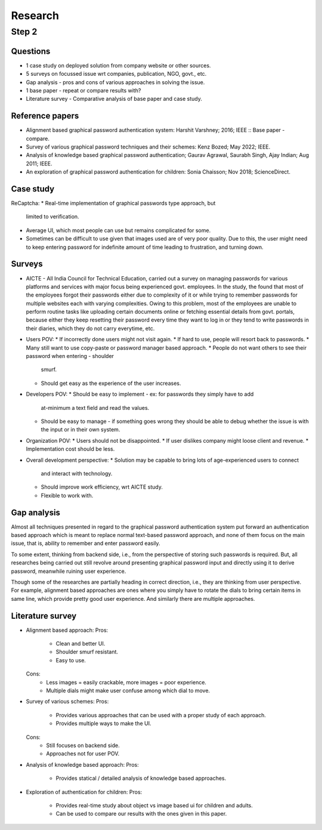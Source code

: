 ########
Research
########

Step 2
******

Questions
=========
*  1 case study on deployed solution from company website or other sources.
*  5 surveys on focussed issue wrt companies, publication, NGO, govt., etc.
*  Gap analysis - pros and cons of various approaches in solving the issue.
*  1 base paper - repeat or compare results with?
*  Literature survey - Comparative analysis of base paper and case study.

Reference papers
================
*  Alignment based graphical password authentication system: Harshit Varshney;
   2016; IEEE :: Base paper - compare.
*  Survey of various graphical password techniques and their schemes: Kenz
   Bozed; May 2022; IEEE.
*  Analysis of knowledge based graphical password authentication; Gaurav
   Agrawal, Saurabh Singh, Ajay Indian; Aug 2011; IEEE.
*  An exploration of graphical password authentication for children: Sonia
   Chaisson; Nov 2018; ScienceDirect.

Case study
==========
ReCaptcha:
*  Real-time implementation of graphical passwords type approach, but
   limited to verification.
*  Average UI, which most people can use but remains complicated for some.
*  Sometimes can be difficult to use given that images used are of very
   poor quality. Due to this, the user might need to keep entering password
   for indefinite amount of time leading to frustration, and turning down.

Surveys
=======
*  AICTE - All India Council for Technical Education, carried out a survey on
   managing passwords for various platforms and services with major focus being
   experienced govt. employees. In the study, the found that most of the
   employees forgot their passwords either due to complexity of it or while
   trying to remember passwords for multiple websites each with varying
   complexities.
   Owing to this problem, most of the employees are unable to perform routine
   tasks like uploading certain documents online or fetching essential details
   from govt. portals, because either they keep resetting their password every
   time they want to log in or they tend to write passwords in their diaries,
   which they do not carry everytime, etc.
*  Users POV:
   *  If incorrectly done users might not visit again.
   *  If hard to use, people will resort back to passwords.
   *  Many still want to use copy-paste or password manager based approach.
   *  People do not want others to see their password when entering - shoulder
      smurf.
   *  Should get easy as the experience of the user increases.
*  Developers POV:
   *  Should be easy to implement - ex: for passwords they simply have to add
      at-minimum a text field and read the values.
   *  Should be easy to manage - if something goes wrong they should be able
      to debug whether the issue is with the input or in their own system.
*  Organization POV:
   *  Users should not be disappointed.
   *  If user dislikes company might loose client and revenue.
   *  Implementation cost should be less.
*  Overall development perspective:
   *  Solution may be capable to bring lots of age-experienced users to connect
      and interact with technology.
   *  Should improve work efficiency, wrt AICTE study.
   *  Flexible to work with.

Gap analysis
============
Almost all techniques presented in regard to the graphical password
authentication system put forward an authentication based approach which is
meant to replace normal text-based password approach, and none of them focus
on the main issue, that is, ability to remember and enter password easily.

To some extent, thinking from backend side, i.e., from the perspective of
storing such passwords is required. But, all researches being carried out
still revolve around presenting graphical password input and directly
using it to derive password, meanwhile ruining user experience.

Though some of the researches are partially heading in correct direction, i.e.,
they are thinking from user perspective. For example, alignment based
approaches are ones where you simply have to rotate the dials to bring certain
items in same line, which provide pretty good user experience.
And similarly there are multiple approaches.

Literature survey
=================
*  Alignment based approach:
   Pros:
      *  Clean and better UI.
      *  Shoulder smurf resistant.
      *  Easy to use.
   Cons:
      *  Less images = easily crackable, more images = poor experience.
      *  Multiple dials might make user confuse among which dial to move.
*  Survey of various schemes:
   Pros:
      *  Provides various approaches that can be used with a proper study of
         each approach.
      *  Provides multiple ways to make the UI.
   Cons:
      *  Still focuses on backend side.
      *  Approaches not for user POV.
*  Analysis of knowledge based approach:
   Pros:
      *  Provides statical / detailed analysis of knowledge based approaches.
*  Exploration of authentication for children:
   Pros:
      *  Provides real-time study about object vs image based ui for children
         and adults.
      *  Can be used to compare our results with the ones given in this paper.
